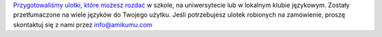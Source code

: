 `Przygotowaliśmy ulotki, które możesz rozdać <https://drive.google.com/drive/folders/1dDB0mvFuLXYycQtA1ZSxgOCJR-2gHAXv?usp=sharing>`_ w szkole, na uniwersytecie lub w lokalnym klubie językowym. Zostały przetłumaczone na wiele języków do Twojego użytku. Jeśli potrzebujesz ulotek robionych na zamówienie, proszę skontaktuj się z nami przez `info@amikumu.com <mailto:info@amikumu.com>`_
